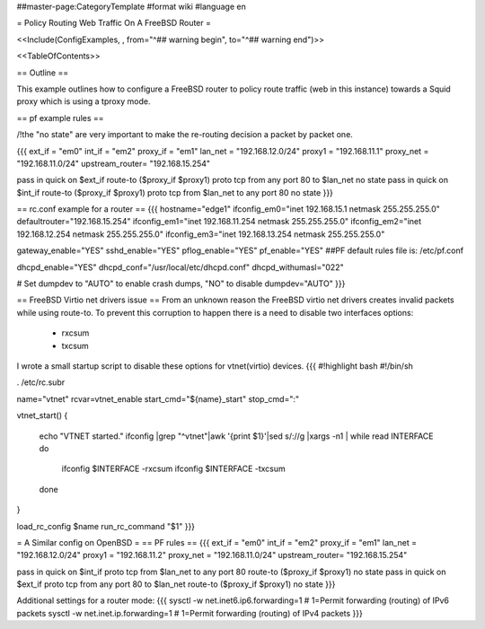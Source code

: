 ##master-page:CategoryTemplate
#format wiki
#language en

= Policy Routing Web Traffic On A FreeBSD Router =

<<Include(ConfigExamples, , from="^## warning begin", to="^## warning end")>>

<<TableOfContents>>

== Outline ==

This example outlines how to configure a FreeBSD router to policy route traffic (web in this instance) towards a Squid proxy which is using a tproxy mode.

== pf example rules ==

/!\ the "no state" are very important to make the re-routing decision a packet by packet one.

{{{
ext_if = "em0"
int_if = "em2"
proxy_if = "em1"
lan_net = "192.168.12.0/24"
proxy1 = "192.168.11.1"
proxy_net = "192.168.11.0/24"
upstream_router= "192.168.15.254"

pass in quick on $ext_if route-to ($proxy_if $proxy1) proto tcp from any port 80 to $lan_net no state
pass in quick on $int_if route-to ($proxy_if $proxy1) proto tcp from $lan_net to any port 80 no state
}}}

== rc.conf example for a router ==
{{{
hostname="edge1"
ifconfig_em0="inet 192.168.15.1 netmask 255.255.255.0"
defaultrouter="192.168.15.254"
ifconfig_em1="inet 192.168.11.254 netmask 255.255.255.0"
ifconfig_em2="inet 192.168.12.254 netmask 255.255.255.0"
ifconfig_em3="inet 192.168.13.254 netmask 255.255.255.0"

gateway_enable="YES"
sshd_enable="YES"
pflog_enable="YES"
pf_enable="YES"
##PF default rules file is: /etc/pf.conf

dhcpd_enable="YES"
dhcpd_conf="/usr/local/etc/dhcpd.conf"
dhcpd_withumasl="022"

# Set dumpdev to "AUTO" to enable crash dumps, "NO" to disable
dumpdev="AUTO"
}}}

== FreeBSD Virtio net drivers issue ==
From an unknown reason the FreeBSD virtio net drivers creates invalid packets while using route-to.
To prevent this corruption to happen there is a need to disable two interfaces options:
 * rxcsum
 * txcsum

I wrote a small startup script to disable these options for vtnet(virtio) devices.
{{{
#!highlight bash
#!/bin/sh

. /etc/rc.subr

name="vtnet"
rcvar=vtnet_enable
start_cmd="${name}_start"
stop_cmd=":"

vtnet_start()
{
        echo "VTNET started."
        ifconfig |grep "^vtnet"|awk '{print $1}'|sed s/\://g |xargs -n1 |       while read INTERFACE
        do
                ifconfig $INTERFACE -rxcsum
                ifconfig $INTERFACE -txcsum
        done

}

load_rc_config $name
run_rc_command "$1"
}}}

= A Similar config on OpenBSD =
== PF rules ==
{{{
ext_if = "em0"
int_if = "em2"
proxy_if = "em1"
lan_net = "192.168.12.0/24"
proxy1 = "192.168.11.2"
proxy_net = "192.168.11.0/24"
upstream_router= "192.168.15.254"

pass in quick on $int_if proto tcp from $lan_net to any port 80 route-to ($proxy_if $proxy1) no state
pass in quick on $ext_if proto tcp from any port 80 to $lan_net route-to ($proxy_if $proxy1) no state
}}}

Additional settings for a router mode:
{{{
sysctl -w net.inet6.ip6.forwarding=1 # 1=Permit forwarding (routing) of IPv6 packets
sysctl -w net.inet.ip.forwarding=1 # 1=Permit forwarding (routing) of IPv4 packets
}}}
